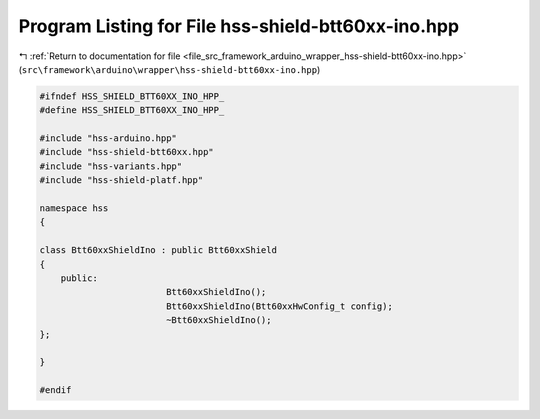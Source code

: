 
.. _program_listing_file_src_framework_arduino_wrapper_hss-shield-btt60xx-ino.hpp:

Program Listing for File hss-shield-btt60xx-ino.hpp
===================================================

|exhale_lsh| :ref:`Return to documentation for file <file_src_framework_arduino_wrapper_hss-shield-btt60xx-ino.hpp>` (``src\framework\arduino\wrapper\hss-shield-btt60xx-ino.hpp``)

.. |exhale_lsh| unicode:: U+021B0 .. UPWARDS ARROW WITH TIP LEFTWARDS

.. code-block:: cpp

   
   #ifndef HSS_SHIELD_BTT60XX_INO_HPP_
   #define HSS_SHIELD_BTT60XX_INO_HPP_
   
   #include "hss-arduino.hpp"
   #include "hss-shield-btt60xx.hpp"
   #include "hss-variants.hpp"
   #include "hss-shield-platf.hpp"
   
   namespace hss
   {
   
   class Btt60xxShieldIno : public Btt60xxShield
   {
       public:
                           Btt60xxShieldIno();
                           Btt60xxShieldIno(Btt60xxHwConfig_t config);
                           ~Btt60xxShieldIno();
   };
   
   }
   
   #endif 
